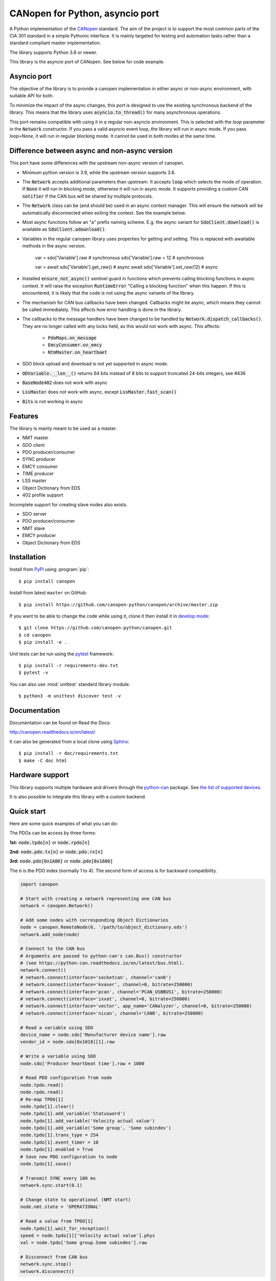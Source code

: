 CANopen for Python, asyncio port
================================

A Python implementation of the CANopen_ standard.
The aim of the project is to support the most common parts of the CiA 301
standard in a simple Pythonic interface. It is mainly targeted for testing and
automation tasks rather than a standard compliant master implementation.

The library supports Python 3.8 or newer.

This library is the asyncio port of CANopen. See below for code example.


Asyncio port
------------

The objective of the library is to provide a canopen implementation in
either async or non-async environment, with suitable API for both.

To minimize the impact of the async changes, this port is designed to use the
existing synchronous backend of the library. This means that the library
uses :code:`asyncio.to_thread()` for many asynchronous operations.

This port remains compatible with using it in a regular non-asyncio
environment. This is selected with the `loop` parameter in the
:code:`Network` constructor. If you pass a valid asyncio event loop, the
library will run in async mode. If you pass `loop=None`, it will run in
regular blocking mode. It cannot be used in both modes at the same time.


Difference between async and non-async version
----------------------------------------------

This port have some differences with the upstream non-async version of canopen.

* Minimum python version is 3.9, while the upstream version supports 3.8.

* The :code:`Network` accepts additional parameters than upstream. It accepts
  :code:`loop` which selects the mode of operation. If :code:`None` it will
  run in blocking mode, otherwise it will run in async mode. It supports
  providing a custom CAN :code:`notifier` if the CAN bus will be shared by
  multiple protocols.

* The :code:`Network` class can be (and should be) used in an async context
  manager. This will ensure the network will be automatically disconnected when
  exiting the context. See the example below.

* Most async functions follow an "a" prefix naming scheme.
  E.g. the async variant for :code:`SdoClient.download()` is available
  as :code:`SdoClient.adownload()`.

* Variables in the regular canopen library uses properties for getting and
  setting. This is replaced with awaitable methods in the async version.

      var = sdo['Variable'].raw  # synchronous
      sdo['Variable'].raw = 12   # synchronous

      var = await sdo['Variable'].get_raw()  # async
      await sdo['Variable'].set_raw(12)      # async

* Installed :code:`ensure_not_async()` sentinel guard in functions which
  prevents calling blocking functions in async context. It will raise the
  exception :code:`RuntimeError` "Calling a blocking function" when this
  happen. If this is encountered, it is likely that the code is not using the
  async variants of the library.

* The mechanism for CAN bus callbacks have been changed. Callbacks might be
  async, which means they cannot be called immediately. This affects how
  error handling is done in the library.

* The callbacks to the message handlers have been changed to be handled by
  :code:`Network.dispatch_callbacks()`. They are no longer called with any
  locks held, as this would not work with async. This affects:
    * :code:`PdoMaps.on_message`
    * :code:`EmcyConsumer.on_emcy`
    * :code:`NtmMaster.on_heartbaet`

* SDO block upload and download is not yet supported in async mode.

* :code:`ODVariable.__len__()` returns 64 bits instead of 8 bits to support
  truncated 24-bits integers, see #436

* :code:`BaseNode402` does not work with async

* :code:`LssMaster` does not work with async, except :code:`LssMaster.fast_scan()`

* :code:`Bits` is not working in async


Features
--------

The library is mainly meant to be used as a master.

* NMT master
* SDO client
* PDO producer/consumer
* SYNC producer
* EMCY consumer
* TIME producer
* LSS master
* Object Dictionary from EDS
* 402 profile support

Incomplete support for creating slave nodes also exists.

* SDO server
* PDO producer/consumer
* NMT slave
* EMCY producer
* Object Dictionary from EDS


Installation
------------

Install from PyPI_ using :program:`pip`::

    $ pip install canopen

Install from latest ``master`` on GitHub::

    $ pip install https://github.com/canopen-python/canopen/archive/master.zip

If you want to be able to change the code while using it, clone it then install
it in `develop mode`_::

    $ git clone https://github.com/canopen-python/canopen.git
    $ cd canopen
    $ pip install -e .

Unit tests can be run using the pytest_ framework::

    $ pip install -r requirements-dev.txt
    $ pytest -v

You can also use :mod:`unittest` standard library module::

    $ python3 -m unittest discover test -v

Documentation
-------------

Documentation can be found on Read the Docs:

http://canopen.readthedocs.io/en/latest/

It can also be generated from a local clone using Sphinx_::

    $ pip install -r doc/requirements.txt
    $ make -C doc html


Hardware support
----------------

This library supports multiple hardware and drivers through the python-can_ package.
See `the list of supported devices <https://python-can.readthedocs.io/en/stable/configuration.html#interface-names>`_.

It is also possible to integrate this library with a custom backend.


Quick start
-----------

Here are some quick examples of what you can do:

The PDOs can be access by three forms:

**1st:** :code:`node.tpdo[n]` or :code:`node.rpdo[n]`

**2nd:** :code:`node.pdo.tx[n]` or :code:`node.pdo.rx[n]`

**3rd:** :code:`node.pdo[0x1A00]` or :code:`node.pdo[0x1600]`

The :code:`n` is the PDO index (normally 1 to 4). The second form of access is for backward compatibility.

.. code-block:: python

    import canopen

    # Start with creating a network representing one CAN bus
    network = canopen.Network()

    # Add some nodes with corresponding Object Dictionaries
    node = canopen.RemoteNode(6, '/path/to/object_dictionary.eds')
    network.add_node(node)

    # Connect to the CAN bus
    # Arguments are passed to python-can's can.Bus() constructor
    # (see https://python-can.readthedocs.io/en/latest/bus.html).
    network.connect()
    # network.connect(interface='socketcan', channel='can0')
    # network.connect(interface='kvaser', channel=0, bitrate=250000)
    # network.connect(interface='pcan', channel='PCAN_USBBUS1', bitrate=250000)
    # network.connect(interface='ixxat', channel=0, bitrate=250000)
    # network.connect(interface='vector', app_name='CANalyzer', channel=0, bitrate=250000)
    # network.connect(interface='nican', channel='CAN0', bitrate=250000)

    # Read a variable using SDO
    device_name = node.sdo['Manufacturer device name'].raw
    vendor_id = node.sdo[0x1018][1].raw

    # Write a variable using SDO
    node.sdo['Producer heartbeat time'].raw = 1000

    # Read PDO configuration from node
    node.tpdo.read()
    node.rpdo.read()
    # Re-map TPDO[1]
    node.tpdo[1].clear()
    node.tpdo[1].add_variable('Statusword')
    node.tpdo[1].add_variable('Velocity actual value')
    node.tpdo[1].add_variable('Some group', 'Some subindex')
    node.tpdo[1].trans_type = 254
    node.tpdo[1].event_timer = 10
    node.tpdo[1].enabled = True
    # Save new PDO configuration to node
    node.tpdo[1].save()

    # Transmit SYNC every 100 ms
    network.sync.start(0.1)

    # Change state to operational (NMT start)
    node.nmt.state = 'OPERATIONAL'

    # Read a value from TPDO[1]
    node.tpdo[1].wait_for_reception()
    speed = node.tpdo[1]['Velocity actual value'].phys
    val = node.tpdo['Some group.Some subindex'].raw

    # Disconnect from CAN bus
    network.sync.stop()
    network.disconnect()


Asyncio
-------

This is the same example as above, but using asyncio

.. code-block:: python

    import asyncio
    import canopen
    import can

    async def my_node(network, nodeid, od):

        # Create the node object and load the OD
        node = network.add_node(nodeid, od)

        # Read the PDOs from the remote
        await node.tpdo.aread()
        await node.rpdo.aread()

        # Set the module state
        node.nmt.set_state('OPERATIONAL')

        # Set motor speed via SDO
        await node.sdo['MotorSpeed'].aset_raw(2)

        while True:

            # Wait for TPDO 1
            t = await node.tpdo[1].await_for_reception(1)
            if not t:
                continue

            # Get the TPDO 1 value
            rpm = node.tpdo[1]['MotorSpeed Actual'].get_raw()
            print(f'SPEED on motor {nodeid}:', rpm)

            # Sleep a little
            await asyncio.sleep(0.2)

            # Send RPDO 1 with some data
            node.rpdo[1]['Some variable'].set_phys(42)
            node.rpdo[1].transmit()

    async def main():

        # Connect to the CAN bus
        # Arguments are passed to python-can's can.Bus() constructor
        # (see https://python-can.readthedocs.io/en/latest/bus.html).
        # Note the loop parameter to enable asyncio operation
        loop = asyncio.get_running_loop()
        async with canopen.Network(loop=loop).connect(
                interface='pcan', bitrate=1000000) as network:

            # Create two independent tasks for two nodes 51 and 52 which will run concurrently
            task1 = asyncio.create_task(my_node(network, 51, '/path/to/object_dictionary.eds'))
            task2 = asyncio.create_task(my_node(network, 52, '/path/to/object_dictionary.eds'))

            # Wait for both to complete (which will never happen)
            await asyncio.gather((task1, task2))

    asyncio.run(main())


Debugging
---------

If you need to see what's going on in better detail, you can increase the
logging_ level:

.. code-block:: python

    import logging
    logging.basicConfig(level=logging.DEBUG)


.. _PyPI: https://pypi.org/project/canopen/
.. _CANopen: https://www.can-cia.org/canopen/
.. _python-can: https://python-can.readthedocs.org/en/stable/
.. _Sphinx: http://www.sphinx-doc.org/
.. _develop mode: https://packaging.python.org/distributing/#working-in-development-mode
.. _logging: https://docs.python.org/3/library/logging.html
.. _pytest: https://docs.pytest.org/
